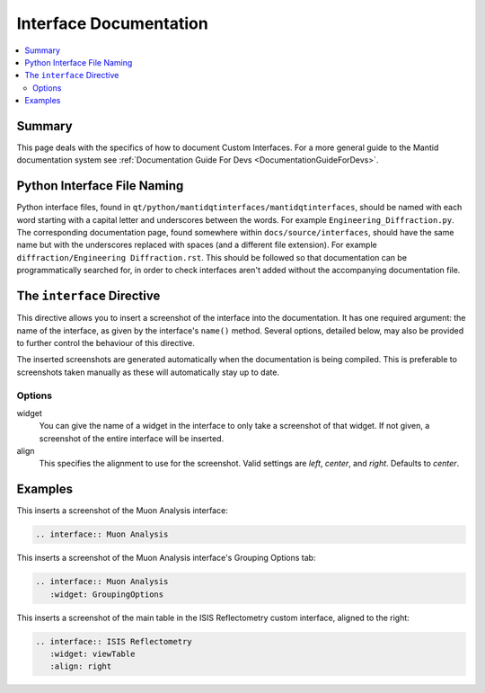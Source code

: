 .. _InterfaceDocumentation:

=======================
Interface Documentation
=======================

.. contents::
  :local:

Summary
=======

This page deals with the specifics of how to document Custom Interfaces. For a more general guide to the Mantid documentation system see :ref:`Documentation Guide For Devs <DocumentationGuideForDevs>`.

Python Interface File Naming
============================

Python interface files, found in ``qt/python/mantidqtinterfaces/mantidqtinterfaces``, should be named with each word starting with a capital letter and underscores between the words.
For example ``Engineering_Diffraction.py``. The corresponding documentation page, found somewhere within ``docs/source/interfaces``, should have the same name but with the underscores replaced with spaces (and a different file extension).
For example ``diffraction/Engineering Diffraction.rst``. This should be followed so that documentation can be programmatically searched for, in order to check interfaces aren't added without the accompanying documentation file.

The ``interface`` Directive
===========================

This directive allows you to insert a screenshot of the interface into the documentation. It has one required argument: the name of the interface, as given by the interface's ``name()`` method. Several options, detailed below, may also be provided to further control the behaviour of this directive.

The inserted screenshots are generated automatically when the documentation is being compiled. This is preferable to screenshots taken manually as these will automatically stay up to date.

Options
-------

widget
   You can give the name of a widget in the interface to only take a screenshot of that widget. If not given, a screenshot of the entire interface will be inserted.

align
   This specifies the alignment to use for the screenshot. Valid settings are *left*, *center*, and *right*. Defaults to *center*.

Examples
========

This inserts a screenshot of the Muon Analysis interface:

.. code-block:: rest

   .. interface:: Muon Analysis

This inserts a screenshot of the Muon Analysis interface's Grouping Options tab:

.. code-block:: rest

   .. interface:: Muon Analysis
      :widget: GroupingOptions

This inserts a screenshot of the main table in the ISIS Reflectometry custom interface, aligned to the right:

.. code-block:: rest

   .. interface:: ISIS Reflectometry
      :widget: viewTable
      :align: right
